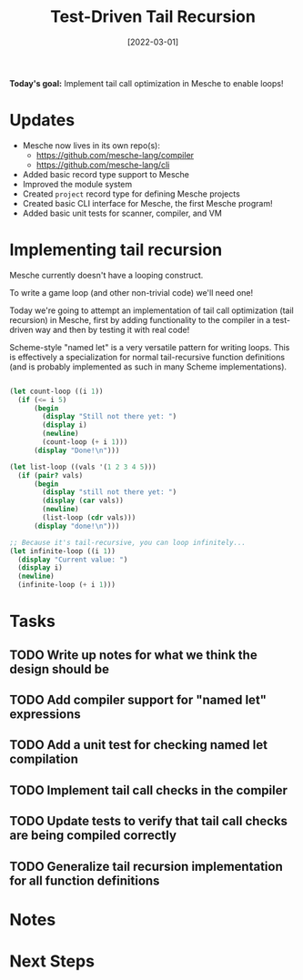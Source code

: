 #+title: Test-Driven Tail Recursion
#+date: [2022-03-01]
#+slug: 2022-03-02

*Today's goal:* Implement tail call optimization in Mesche to enable loops!

* Updates

- Mesche now lives in its own repo(s):
  - https://github.com/mesche-lang/compiler
  - https://github.com/mesche-lang/cli
- Added basic record type support to Mesche
- Improved the module system
- Created =project= record type for defining Mesche projects
- Created basic CLI interface for Mesche, the first Mesche program!
- Added basic unit tests for scanner, compiler, and VM

* Implementing tail recursion

Mesche currently doesn't have a looping construct.

To write a game loop (and other non-trivial code) we'll need one!

Today we're going to attempt an implementation of tail call optimization (tail recursion) in Mesche, first by adding functionality to the compiler in a test-driven way and then by testing it with real code!

Scheme-style "named let" is a very versatile pattern for writing loops.  This is effectively a specialization for normal tail-recursive function definitions (and is probably implemented as such in many Scheme implementations).

#+begin_src scheme

  (let count-loop ((i 1))
    (if (<= i 5)
        (begin
          (display "Still not there yet: ")
          (display i)
          (newline)
          (count-loop (+ i 1)))
        (display "Done!\n")))

  (let list-loop ((vals '(1 2 3 4 5)))
    (if (pair? vals)
        (begin
          (display "still not there yet: ")
          (display (car vals))
          (newline)
          (list-loop (cdr vals)))
        (display "done!\n")))

  ;; Because it's tail-recursive, you can loop infinitely...
  (let infinite-loop ((i 1))
    (display "Current value: ")
    (display i)
    (newline)
    (infinite-loop (+ i 1)))

#+end_src

* Tasks

** TODO Write up notes for what we think the design should be
** TODO Add compiler support for "named let" expressions
** TODO Add a unit test for checking named let compilation
** TODO Implement tail call checks in the compiler
** TODO Update tests to verify that tail call checks are being compiled correctly
** TODO Generalize tail recursion implementation for all function definitions

* Notes

* Next Steps
